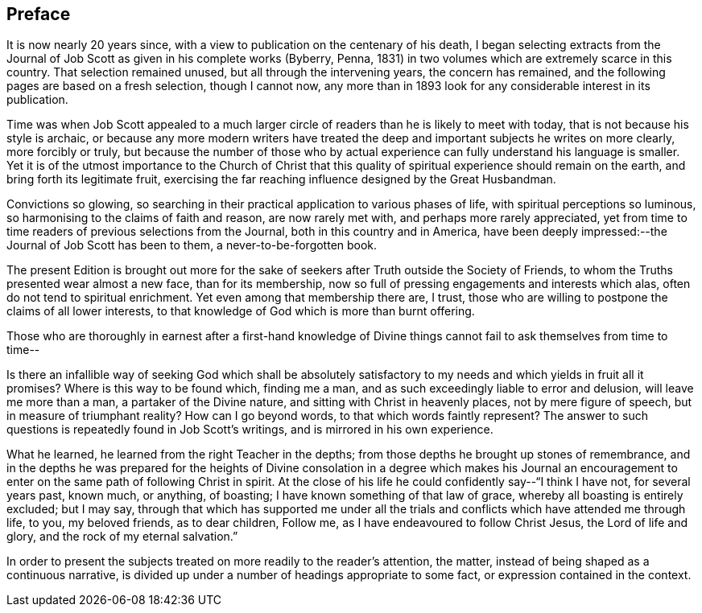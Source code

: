 == Preface

It is now nearly 20 years since,
with a view to publication on the centenary of his death,
I began selecting extracts from the Journal of Job
Scott as given in his complete works (Byberry,
Penna, 1831) in two volumes which are extremely scarce in this country.
That selection remained unused, but all through the intervening years,
the concern has remained, and the following pages are based on a fresh selection,
though I cannot now,
any more than in 1893 look for any considerable interest in its publication.

Time was when Job Scott appealed to a much larger circle
of readers than he is likely to meet with today,
that is not because his style is archaic,
or because any more modern writers have treated the
deep and important subjects he writes on
more clearly, more forcibly or truly,
but because the number of those who by actual experience
can fully understand his language is smaller.
Yet it is of the utmost importance to the Church of Christ that
this quality of spiritual experience should remain on the earth,
and bring forth its legitimate fruit,
exercising the far reaching influence designed by the Great Husbandman.

Convictions so glowing,
so searching in their practical application to various phases of life,
with spiritual perceptions so luminous,
so harmonising to the claims of faith and reason, are now rarely met with,
and perhaps more rarely appreciated,
yet from time to time readers of previous selections from the Journal,
both in this country and in America,
have been deeply impressed:--the [.book-title]#Journal of Job Scott# has been to them,
a never-to-be-forgotten book.

The present Edition is brought out more for the sake
of seekers after Truth outside the Society of Friends,
to whom the Truths presented wear almost a new face, than for its membership,
now so full of pressing engagements and interests which alas,
often do not tend to spiritual enrichment.
Yet even among that membership there are, I trust,
those who are willing to postpone the claims of all lower interests,
to that knowledge of God which is more than burnt offering.

Those who are thoroughly in earnest after a first-hand knowledge
of Divine things cannot fail to ask themselves from time to time--

Is there an infallible way of seeking God which shall be absolutely
satisfactory to my needs and which yields in fruit all it promises?
Where is this way to be found which, finding me a man,
and as such exceedingly liable to error and delusion, will leave me more than a man,
a partaker of the Divine nature, and sitting with Christ in heavenly places,
not by mere figure of speech, but in measure of triumphant reality?
How can I go beyond words, to that which words faintly represent?
The answer to such questions is repeatedly found in Job Scott`'s writings,
and is mirrored in his own experience.

What he learned, he learned from the right Teacher in the depths;
from those depths he brought up stones of remembrance,
and in the depths he was prepared for the heights of Divine
consolation in a degree which makes his Journal an encouragement
to enter on the same path of following Christ in spirit.
At the close of his life he could confidently say--"`I think I have not,
for several years past, known much, or anything, of boasting;
I have known something of that law of grace, whereby all boasting is entirely excluded;
but I may say,
through that which has supported me under all the trials
and conflicts which have attended me through life,
to you, my beloved friends, as to dear children, Follow me,
as I have endeavoured to follow Christ Jesus, the Lord of life and glory,
and the rock of my eternal salvation.`"

In order to present the subjects treated on more readily to the reader`'s attention,
the matter, instead of being shaped as a continuous narrative,
is divided up under a number of headings appropriate to some fact,
or expression contained in the context.
